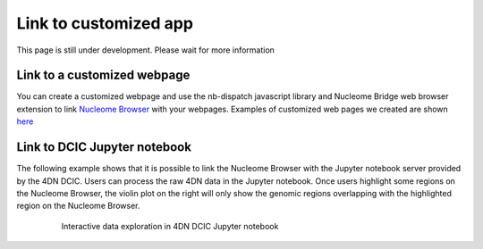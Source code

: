 ======================
Link to customized app
======================

This page is still under development. Please wait for more information

Link to a customized webpage
============================

You can create a customized webpage and use the nb-dispatch javascript library and Nucleome Bridge web browser extension to link `Nucleome Browser <https://chrome.google.com/webstore/detail/nucleome-bridge/djcdicpaejhpgncicoglfckiappkoeof>`_ with your webpages.
Examples of customized web pages we created are shown `here <https://vis.nucleome.org/static/demos>`_

Link to DCIC Jupyter notebook
=============================

The following example shows that it is possible to link the Nucleome Browser with the Jupyter notebook server provided by the 4DN DCIC. Users can process the raw 4DN data in the Jupyter notebook. Once users highlight some regions on the Nucleome Browser, the violin plot on the right will only show the genomic regions overlapping with the highlighted region on the Nucleome Browser.  

.. figure:: img/tutorial/GIF/4DN_DCIC_jupyter.gif
    :align: center
    :figwidth: 640px

    Interactive data exploration in 4DN DCIC Jupyter notebook

